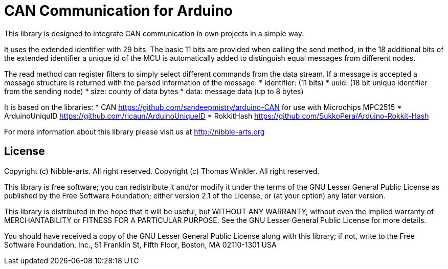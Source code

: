 = CAN Communication for Arduino =

This library is designed to integrate CAN communication in own projects in a simple way.

It uses the extended identifier with 29 bits. The basic 11 bits are provided when calling the send method, in the 18 additional bits of the extended identifier a unique id of the MCU is automatically added to distinguish equal messages from different nodes.

The read method can register filters to simply select different commands from the data stream. If a message is accepted a message structure is returned with the parsed information of the message:
* identifier: (11 bits)
* uuid: (18 bit unique identifier from the sending node)
* size: county of data bytes
* data: message data (up to 8 bytes)

It is based on the libraries:
* CAN https://github.com/sandeepmistry/arduino-CAN for use with Microchips MPC2515
* ArduinoUniquID https://github.com/ricaun/ArduinoUniqueID
* RokkitHash https://github.com/SukkoPera/Arduino-Rokkit-Hash

For more information about this library please visit us at
http://nibble-arts.org

== License ==

Copyright (c) Nibble-arts. All right reserved.
Copyright (c) Thomas Winkler. All right reserved.

This library is free software; you can redistribute it and/or
modify it under the terms of the GNU Lesser General Public
License as published by the Free Software Foundation; either
version 2.1 of the License, or (at your option) any later version.

This library is distributed in the hope that it will be useful,
but WITHOUT ANY WARRANTY; without even the implied warranty of
MERCHANTABILITY or FITNESS FOR A PARTICULAR PURPOSE. See the GNU
Lesser General Public License for more details.

You should have received a copy of the GNU Lesser General Public
License along with this library; if not, write to the Free Software
Foundation, Inc., 51 Franklin St, Fifth Floor, Boston, MA 02110-1301 USA